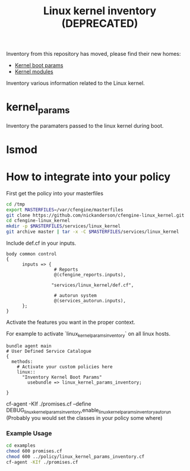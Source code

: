 #+TITLE: Linux kernel inventory (DEPRECATED)

Inventory from this repository has moved, please find their new homes:
- [[https://github.com/nickanderson/cfengine-inventory-kernel-boot-params][Kernel boot params]]
- [[https://github.com/nickanderson/cfengine-inventory-kernel-modules][Kernel modules]]

Inventory various information related to the Linux kernel.

* kernel_params
Inventory the paramaters passed to the linux kernel during boot.

* lsmod

* How to integrate into your policy

First get the policy into your masterfiles

#+begin_src sh
  cd /tmp
  export MASTERFILES=/var/cfengine/masterfiles
  git clone https://github.com/nickanderson/cfengine-linux_kernel.git
  cd cfengine-linux_kernel
  mkdir -p $MASTERFILES/services/linux_kernel
  git archive master | tar -x -C $MASTERFILES/services/linux_kernel
#+end_src


Include def.cf in your inputs.

#+begin_src cfengine
  body common control
  {
        inputs => { 
                    # Reports
                    @(cfengine_reports.inputs),
  
                   "services/linux_kernel/def.cf",
                    
                    # autorun system
                    @(services_autorun.inputs),
        };
  }
#+end_src

Activate the features you want in the proper context.

For example to activate `linux_kernel_params_inventory` on all linux hosts.

#+begin_src cfengine
  bundle agent main
  # User Defined Service Catalogue
  {
    methods:
      # Activate your custom policies here
      linux::
        "Inventory Kernel Boot Params"
          usebundle => linux_kernel_params_inventory;

  }
#+end_src



cf-agent -KIf ./promises.cf --define DEBUG_linux_kernel_params_inventory,enable_linux_kernel_params_inventory_autorun
(Probably you would set the classes in your policy some where)

*** Example Usage
#+begin_src sh :results raw drawer
cd examples
chmod 600 promises.cf
chmod 600 ../policy/linux_kernel_params_inventory.cf
cf-agent -KIf ./promises.cf
#+end_src

#+RESULTS:
:RESULTS:
R: DEBUG linux_kernel_params_inventory: Activated
R: 	Kernel Param Source: /proc/cmdline
R: 	BOOT_IMAGE=/boot/vmlinuz-3.13.0-45-generic
R: 	root=UUID=86e0a742-8346-47dd-827a-fb578562ca6a
R: 	ro
R: 	quiet
R: 	splash
R: 	vt.handoff=7
:END:

